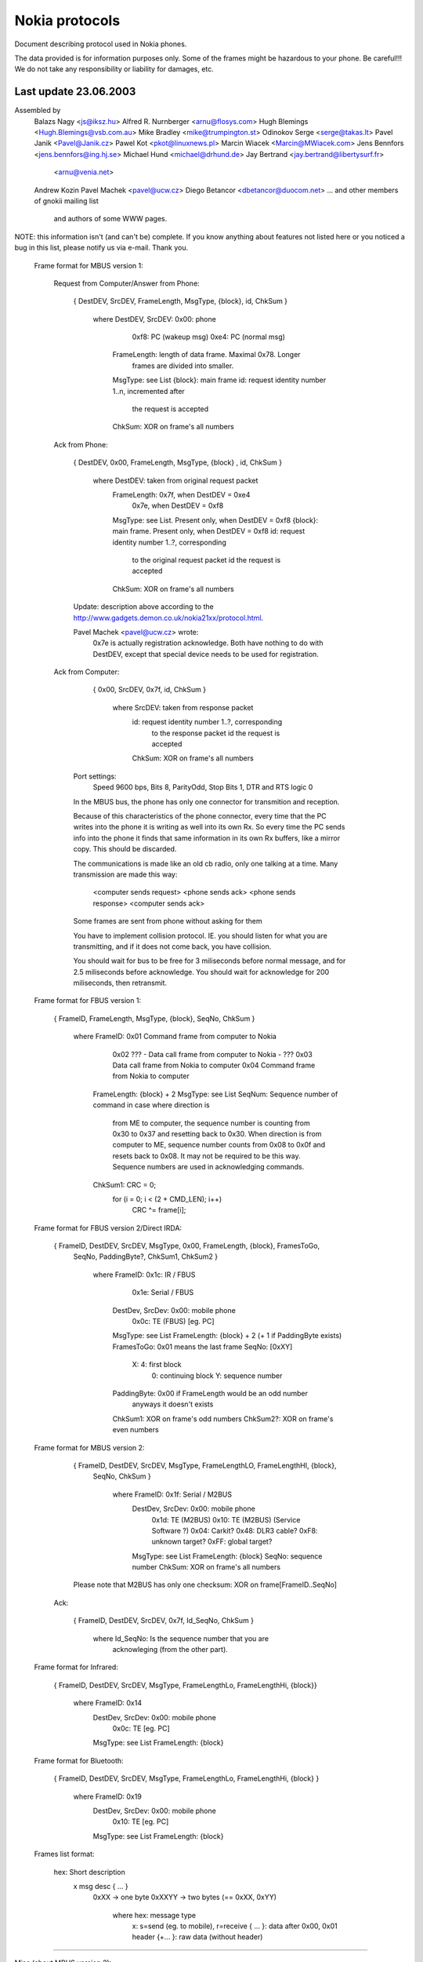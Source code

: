 Nokia protocols
===============

Document describing protocol used in Nokia phones.

The data provided is for information purposes only. 
Some of the frames might be hazardous to your phone. Be careful!!! 
We do not take any responsibility or liability for damages, etc.

Last update 23.06.2003
~~~~~~~~~~~~~~~~~~~~~~~~~~~~~~~~~~
Assembled by
	Balazs Nagy          <js@iksz.hu>
	Alfred R. Nurnberger <arnu@flosys.com>
	Hugh Blemings        <Hugh.Blemings@vsb.com.au>
	Mike Bradley         <mike@trumpington.st>
	Odinokov Serge       <serge@takas.lt>
	Pavel Janik          <Pavel@Janik.cz>
	Pawel Kot            <pkot@linuxnews.pl>
	Marcin Wiacek        <Marcin@MWiacek.com>
        Jens Bennfors        <jens.bennfors@ing.hj.se>
        Michael Hund         <michael@drhund.de>
        Jay Bertrand         <jay.bertrand@libertysurf.fr>
                             <arnu@venia.net>
        Andrew Kozin
        Pavel Machek         <pavel@ucw.cz>
        Diego Betancor       <dbetancor@duocom.net>
	... and other members of gnokii mailing list
            and authors of some WWW pages.

NOTE: this information isn't (and can't be) complete.  If you know anything
about features not listed here or you noticed a bug in this list, please
notify us via e-mail.  Thank you.

 Frame format for MBUS version 1:

  Request from Computer/Answer from Phone:

   { DestDEV, SrcDEV, FrameLength, MsgType, {block}, id, ChkSum }

       where DestDEV, SrcDEV:   0x00: phone
                                0xf8: PC (wakeup msg)
                                0xe4: PC (normal msg)
             FrameLength:       length of data frame. Maximal 0x78. Longer
                                frames are divided into smaller.
             MsgType:           see List
             {block}:           main frame
             id:                request identity number 1..n, incremented after
                                the request is accepted
             ChkSum:            XOR on frame's all numbers

  Ack from Phone:
    
    { DestDEV, 0x00, FrameLength, MsgType, {block} , id, ChkSum }

       where DestDEV:           taken from original request packet
             FrameLength:       0x7f, when DestDEV = 0xe4
                                0x7e, when DestDEV = 0xf8
             MsgType:           see List. Present only, when DestDEV = 0xf8
             {block}:           main frame. Present only, when DestDEV = 0xf8
             id:                request identity number 1..?, corresponding
                                to the original request packet id
                                the request is accepted
             ChkSum:            XOR on frame's all numbers

    Update: description above according to the
    http://www.gadgets.demon.co.uk/nokia21xx/protocol.html.

    Pavel Machek <pavel@ucw.cz> wrote:
      0x7e is actually registration acknowledge. Both have nothing to do
      with DestDEV, except that special device needs to be used for
      registration.

  Ack from Computer:

    { 0x00, SrcDEV, 0x7f, id, ChkSum }

       where SrcDEV:            taken from response packet
             id:                request identity number 1..?, corresponding
                                to the response packet id
                                the request is accepted
             ChkSum:            XOR on frame's all numbers

   Port settings:
     Speed 9600 bps, Bits 8, ParityOdd, Stop Bits 1, DTR and RTS logic 0

   In the MBUS bus, the phone has only one connector for transmition and
   reception.

   Because of this characteristics of the phone connector, every time that the
   PC writes into the phone it is writing as well into its own Rx. So every
   time the PC sends info into the phone it finds that same information in its
   own Rx buffers, like a mirror copy. This should be discarded.
   
   The communications is made like an old cb radio, only one
   talking at a time. Many transmission are made this way:

     <computer sends request>
     <phone sends ack>
     <phone sends response>
     <computer sends ack>

   Some frames are sent from phone without asking for them

   You have to implement collision protocol. IE. you should listen for
   what you are transmitting, and if it does not come back, you have
   collision.

   You should wait for bus to be free for 3 miliseconds before normal
   message, and for 2.5 miliseconds before acknowledge. You should wait
   for acknowledge for 200 miliseconds, then retransmit.

 Frame format for FBUS version 1:

    { FrameID, FrameLength, MsgType, {block}, SeqNo, ChkSum }

         where FrameID:         0x01 Command frame from computer to Nokia 
                                0x02 ??? - Data call frame from computer to Nokia - ??? 
                                0x03 Data call frame from Nokia to computer 
                                0x04 Command frame from Nokia to computer 
               FrameLength:     {block} + 2
               MsgType:         see List
               SeqNum:          Sequence number of command in case where direction is
                                from ME to computer, the sequence number is 
                                counting from 0x30 to 0x37 and resetting back to 0x30.
                                When direction is from computer to ME,
                                sequence number counts from 0x08 to 0x0f and resets back to 0x08.
                                It may not be required to be this way.
                                Sequence numbers are used in acknowledging commands.
               ChkSum1:         CRC = 0;
                                for (i = 0; i < (2 + CMD_LEN); i++)
                                  CRC ^= frame[i];

 Frame format for FBUS version 2/Direct IRDA:

    { FrameID, DestDEV, SrcDEV, MsgType, 0x00, FrameLength, {block}, FramesToGo,
      SeqNo, PaddingByte?, ChkSum1, ChkSum2 }

         where FrameID:         0x1c: IR / FBUS
                                0x1e: Serial / FBUS
               DestDev, SrcDev: 0x00: mobile phone
                                0x0c: TE (FBUS) [eg. PC]
               MsgType:         see List
               FrameLength:     {block} + 2 (+ 1 if PaddingByte exists)
               FramesToGo:      0x01 means the last frame
               SeqNo:           [0xXY]
                                  X: 4: first block
                                     0: continuing block
                                     Y: sequence number
               PaddingByte:     0x00 if FrameLength would be an odd number
                                anyways it doesn't exists
               ChkSum1:         XOR on frame's odd numbers
               ChkSum2?:        XOR on frame's even numbers

 Frame format for MBUS version 2:
 
    { FrameID, DestDEV, SrcDEV, MsgType, FrameLengthLO, FrameLengthHI, {block},
      SeqNo, ChkSum }

         where FrameID:         0x1f: Serial / M2BUS
               DestDev, SrcDev: 0x00: mobile phone
                                0x1d: TE (M2BUS)
                                0x10: TE (M2BUS) (Service Software ?)
                                0x04: Carkit?
                                0x48: DLR3 cable?
                                0xF8: unknown target?
                                0xFF: global target?
               MsgType:         see List
               FrameLength:     {block}
               SeqNo:           sequence number
               ChkSum:          XOR on frame's all numbers

    Please note that M2BUS has only one checksum: XOR on frame[FrameID..SeqNo]

  Ack:
    
    { FrameID, DestDEV, SrcDEV, 0x7f, Id_SeqNo, ChkSum }
	
	 where Id_SeqNo:        Is the sequence number that you are
	                        acknowleging (from the other part).

 Frame format for Infrared:

    { FrameID, DestDEV, SrcDEV, MsgType, FrameLengthLo, FrameLengthHi, {block}}

         where FrameID:         0x14
               DestDev, SrcDev: 0x00: mobile phone
                                0x0c: TE [eg. PC]
               MsgType:         see List
               FrameLength:     {block}

 Frame format for Bluetooth:

    { FrameID, DestDEV, SrcDEV, MsgType, FrameLengthLo, FrameLengthHi, {block} }

         where FrameID:         0x19
               DestDev, SrcDev: 0x00: mobile phone
                                0x10: TE [eg. PC]
               MsgType:         see List
               FrameLength:     {block}

 Frames list format:

    hex: Short description
       x msg desc                { ... }
	0xXX   -> one byte
	0xXXYY -> two bytes (== 0xXX, 0xYY)

         where hex:     message type
               x:       s=send (eg. to mobile), r=receive
               { ... }: data after 0x00, 0x01 header
               {+... }: raw data (without header)

-------------------------------------------------------------------------------

Misc (about MBUS version 2):

0x4E commands:
  (sent from a 5160i TDMA / 6160i TDMA / 6185 CDMA or 7110 GSM 
   phone to the uC in the DLR-3 cable) 
DLR-3 req:
  1F 48 00 4E 00 02 01 XX SQ CS
      frame sent from the phone to the DLR-3 cable
      (after 15kOhm resistor detected betw. XMIC (3) and DGND (9).)                                                                                  
      DSR,DCD,CTS flow control data is coded into the 2nd databyte 
      XX: bit.0=/CTS 
          bit.1=/DCD
          bit.2=CMD/DATA
          bit.3=DSR
          bit.4-7=0 

0x78 / 0x79 commands:
  (used by handsfree carkit) Works also on GSM phones (5110 / 6110 / etc) 
These commands are used by the Nokia Carkits to switch the phone audio path to 
XMiC and XEAR , turn the phone on/off according to the car ignition, and
control the PA loudspeaker amplifier in the carkit and the car radio mute
output which silences the car radio during a call 
mute status tone:
  1F 04 00 78 00 04 01 02 0E 00 SQ CS
     status indication = disable carkit audio amplifier (no audio / no tone) 
mute status tone:
  1F 04 00 78 00 04 01 02 0E 03 SQ CS
     status indication = enable carkit audio amplifier (audio / tone present) 
mute status call:
  1F 04 00 78 00 04 01 02 07 00 SQ CS
     status indication = disable radio mute output (no call) 
mute status call:
  1F 04 00 78 00 04 01 02 07 01 SQ CS
     status indication = enable radio mute output (call active) 
enable ???:
  1F 04 00 78 00 04 01 02 08 01 SQ CS
     status indication = enable ???  sent to HFU-2 on power on 
  byte 9 (07,08,0E) seems to be a pointer to a memory location,
  byte 10 is the data at this memeory location. 
response from HFU:
  1F 00 04 78 00 03 02 01 03 SQ CS
     response message from HFU-2 (use unknown) 
go HF and IGN on:
  1F 00 04 79 00 05 02 01 01 63 00 SQ CS
     enables carkit mode + turns phone on + req. mute status 
go HF and IGN off:
  1F 00 04 79 00 05 02 01 01 61 00 SQ CS
     enables carkit mode + powers phone off (1 min delay) + req. mute status 
ext. HS Offhk:
  1F 00 04 79 00 05 02 01 01 23 00 SQ CS
     enables carkit mode + external handset lifted (OFF-Hook) 
ext. HS Onhk:
  1F 00 04 79 00 05 02 01 01 63 00 SQ CS
     enables carkit mode + external handset put back (ON-Hook) 
  Ignition and Hook are coded into one byte 
    bit.0 = 0:on power on 1:when in operation 
    bit.1 = IGNITION STATUS 
    bit.2 = x  can be 1 or 0 
    bit.3 = 0 
    bit.4 = 0 
    bit.5 = 1 
    bit.6 = Hook (inverted) 
    bit.7 = 0 
HFU-2 version:
  1F 00 04 79 00 12 02 01 02 06 00 56 20 30 36 2E 30 30 0A 48 46 55 32 00 SQ CS
for HFU-2:
  1F 04 00 DA 00 02 00 02 SQ CS
    function unknown - sent from Nokia phone to HFU-2mute output (call active ) 

0xD0 commands: 
init:
  1F 00 1D D0 00 01 04 SQ CS
    sent by the Service Software or HFU-2 on startup 
init resp:
  1F 1D 00 D0 00 01 05 SQ CS
    response from phone to above frame 
